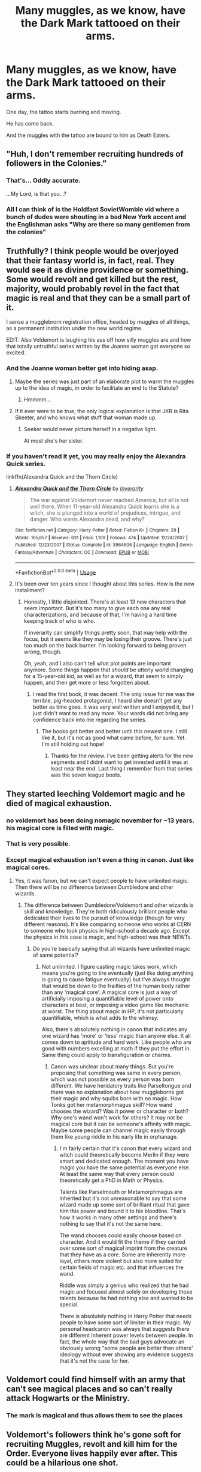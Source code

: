 #+TITLE: Many muggles, as we know, have the Dark Mark tattooed on their arms.

* Many muggles, as we know, have the Dark Mark tattooed on their arms.
:PROPERTIES:
:Author: Tokimi-
:Score: 287
:DateUnix: 1573314279.0
:DateShort: 2019-Nov-09
:FlairText: Prompt
:END:
One day, the tattoo starts burning and moving.

He has come back.

And the muggles with the tattoo are bound to him as Death Eaters.


** "Huh, I don't remember recruiting hundreds of followers in the Colonies."
:PROPERTIES:
:Author: LMeire
:Score: 140
:DateUnix: 1573326710.0
:DateShort: 2019-Nov-09
:END:

*** That's... Oddly accurate.

...My Lord, is that you...?
:PROPERTIES:
:Author: Tokimi-
:Score: 76
:DateUnix: 1573331603.0
:DateShort: 2019-Nov-10
:END:


*** All I can think of is the Holdfast SovietWomble vid where a bunch of dudes were shouting in a bad New York accent and the Englishman asks "Why are there so many gentlemen from the colonies"
:PROPERTIES:
:Author: RenegadeNine
:Score: 7
:DateUnix: 1575401421.0
:DateShort: 2019-Dec-03
:END:


** Truthfully? I think people would be overjoyed that their fantasy world is, in fact, real. They would see it as divine providence or something. Some would revolt and get killed but the rest, majority, would probably revel in the fact that magic is real and that they can be a small part of it.

I sense a mugglebrorn registration office, headed by muggles of all things, as a permanent institution under the new world regime.

EDIT: Also Voldemort is laughing his ass off how silly muggles are and how that totally untruthful series written by the Joanne woman got everyone so excited.
:PROPERTIES:
:Author: muleGwent
:Score: 171
:DateUnix: 1573316931.0
:DateShort: 2019-Nov-09
:END:

*** And the Joanne woman better get into hiding asap.
:PROPERTIES:
:Author: Redditforgoit
:Score: 69
:DateUnix: 1573322317.0
:DateShort: 2019-Nov-09
:END:

**** Maybe the series was just part of an elaborate plot to warm the muggles up to the idea of magic, in order to facilitate an end to the Statute?
:PROPERTIES:
:Author: MrBlack103
:Score: 50
:DateUnix: 1573328923.0
:DateShort: 2019-Nov-09
:END:

***** Hmmmm...
:PROPERTIES:
:Author: connormce10
:Score: 1
:DateUnix: 1575430554.0
:DateShort: 2019-Dec-04
:END:


**** If it ever were to be true, the only logical explanation is that JKR is Rita Skeeter, and who knows what stuff that woman made up.
:PROPERTIES:
:Author: lucyroesslers
:Score: 14
:DateUnix: 1573355972.0
:DateShort: 2019-Nov-10
:END:

***** Seeker would never picture herself in a negative light.

At most she's her sister.
:PROPERTIES:
:Author: Zeikos
:Score: 7
:DateUnix: 1573376839.0
:DateShort: 2019-Nov-10
:END:


*** If you haven't read it yet, you may really enjoy the Alexandra Quick series.

linkffn(Alexandra Quick and the Thorn Circle)
:PROPERTIES:
:Author: werepat
:Score: 4
:DateUnix: 1573367789.0
:DateShort: 2019-Nov-10
:END:

**** [[https://www.fanfiction.net/s/3964606/1/][*/Alexandra Quick and the Thorn Circle/*]] by [[https://www.fanfiction.net/u/1374917/Inverarity][/Inverarity/]]

#+begin_quote
  The war against Voldemort never reached America, but all is not well there. When 11-year-old Alexandra Quick learns she is a witch, she is plunged into a world of prejudices, intrigue, and danger. Who wants Alexandra dead, and why?
#+end_quote

^{/Site/:} ^{fanfiction.net} ^{*|*} ^{/Category/:} ^{Harry} ^{Potter} ^{*|*} ^{/Rated/:} ^{Fiction} ^{K+} ^{*|*} ^{/Chapters/:} ^{29} ^{*|*} ^{/Words/:} ^{165,657} ^{*|*} ^{/Reviews/:} ^{631} ^{*|*} ^{/Favs/:} ^{1,109} ^{*|*} ^{/Follows/:} ^{474} ^{*|*} ^{/Updated/:} ^{12/24/2007} ^{*|*} ^{/Published/:} ^{12/23/2007} ^{*|*} ^{/Status/:} ^{Complete} ^{*|*} ^{/id/:} ^{3964606} ^{*|*} ^{/Language/:} ^{English} ^{*|*} ^{/Genre/:} ^{Fantasy/Adventure} ^{*|*} ^{/Characters/:} ^{OC} ^{*|*} ^{/Download/:} ^{[[http://www.ff2ebook.com/old/ffn-bot/index.php?id=3964606&source=ff&filetype=epub][EPUB]]} ^{or} ^{[[http://www.ff2ebook.com/old/ffn-bot/index.php?id=3964606&source=ff&filetype=mobi][MOBI]]}

--------------

*FanfictionBot*^{2.0.0-beta} | [[https://github.com/tusing/reddit-ffn-bot/wiki/Usage][Usage]]
:PROPERTIES:
:Author: FanfictionBot
:Score: 6
:DateUnix: 1573367813.0
:DateShort: 2019-Nov-10
:END:


**** It's been over ten years since I thought about this series. How is the new installment?
:PROPERTIES:
:Author: teedreeds
:Score: 1
:DateUnix: 1573382445.0
:DateShort: 2019-Nov-10
:END:

***** Honestly, I little disjointed. There's at least 13 new characters that seem important. But it's too many to give each one any real characterizations, and because of that, I'm having a hard time keeping track of who is who.

If inverarity can simplify things pretty soon, that may help with the focus, but it seems like they may be losing their groove. There's just too much on the back burner. I'm looking forward to being proven wrong, though.

Oh, yeah, and I also can't tell what plot points are important anymore. Some things happen that /should/ be utterly world changing for a 15-year-old kid, as well as for a wizard, that seem to simply happen, and then get more or less forgotten about.
:PROPERTIES:
:Author: werepat
:Score: 2
:DateUnix: 1573395414.0
:DateShort: 2019-Nov-10
:END:

****** I read the first book, it was decent. The only issue for me was the terrible, pig-headed protagonist, I heard she doesn't get any better as time goes. It was very well written and I enjoyed it, but I just didn't want to read any more. Your words did not bring any confidence back into me regarding the series.
:PROPERTIES:
:Author: muleGwent
:Score: 2
:DateUnix: 1573402467.0
:DateShort: 2019-Nov-10
:END:

******* The books got better and better until this newest one. I still like it, but it's not as good what came before, for sure. Yet. I'm still holding out hope!
:PROPERTIES:
:Author: werepat
:Score: 1
:DateUnix: 1573403046.0
:DateShort: 2019-Nov-10
:END:

******** Thanks for the review. I've been getting alerts for the new segments and I didnt want to get invested until it was at least near the end. Last thing I remember from that series was the seven league boots.
:PROPERTIES:
:Author: teedreeds
:Score: 2
:DateUnix: 1573403584.0
:DateShort: 2019-Nov-10
:END:


** They started leeching Voldemort magic and he died of magical exhaustion.
:PROPERTIES:
:Author: kprasad13
:Score: 88
:DateUnix: 1573316729.0
:DateShort: 2019-Nov-09
:END:

*** no voldemort has been doing nomagic november for ~13 years. his magical core is filled with magic.
:PROPERTIES:
:Author: galatea_and_acis
:Score: 8
:DateUnix: 1573391669.0
:DateShort: 2019-Nov-10
:END:


*** That is very possible.
:PROPERTIES:
:Author: 4wallsandawindow
:Score: 12
:DateUnix: 1573335630.0
:DateShort: 2019-Nov-10
:END:


*** Except magical exhaustion isn't even a thing in canon. Just like magical cores.
:PROPERTIES:
:Author: cryptojabba
:Score: 3
:DateUnix: 1573414762.0
:DateShort: 2019-Nov-10
:END:

**** Yes, it was fanon, but we can't expect people to have unlimited magic. Then there will be no difference between Dumbledore and other wizards.
:PROPERTIES:
:Author: kprasad13
:Score: 3
:DateUnix: 1573456913.0
:DateShort: 2019-Nov-11
:END:

***** The difference between Dumbledore/Voldemort and other wizards is skill and knowledge. They're both ridiculously brilliant people who dedicated their lives to the pursuit of knowledge (though for very different reasons). It's like comparing someone who works at CERN to someone who took physics in high-school a decade ago. Except the physics in this case is magic, and high-school was their NEWTs.
:PROPERTIES:
:Author: VariableCausality
:Score: 3
:DateUnix: 1573470370.0
:DateShort: 2019-Nov-11
:END:

****** Do you're basically saying that all wizards have unlimited magic of same potential?
:PROPERTIES:
:Author: kprasad13
:Score: 3
:DateUnix: 1573470839.0
:DateShort: 2019-Nov-11
:END:

******* Not unlimited. I figure casting magic takes work, which means you're going to tire eventually (just like doing anything is going to cause fatigue eventually) but I've always thought that would be down to the frailties of the human body rather than any 'magical core'. A magical core is just a way of artificially imposing a quantifiable level of power onto characters at best, or imposing a video game like mechanic at worst. The thing about magic in HP, it's not particularly quantifiable, which is what adds to the whimsy.

Also, there's absolutely nothing in canon that indicates any one wizard has 'more' or 'less' magic than anyone else. It all comes down to aptitude and hard work. Like people who are good with numbers excelling at math if they put the effort in. Same thing could apply to transfiguration or charms.
:PROPERTIES:
:Author: VariableCausality
:Score: 2
:DateUnix: 1573483539.0
:DateShort: 2019-Nov-11
:END:

******** Canon was unclear about many things. But you're proposing that something was same in every person, which was not possible as every person was born different. We have heridatory traits like Parseltongue and there was no explanation about how muggleborns got their magic and why squibs born with no magic. How Tonks got her metamorphmagus skill? How wand chooses the wizard? Was it power or character or both? Why one's wand won't work for others? It may not be magical core but it can be someone's affinity with magic. Maybe some people can channel magic easily through them like young riddle in his early life in orphanage.
:PROPERTIES:
:Author: kprasad13
:Score: 1
:DateUnix: 1573486278.0
:DateShort: 2019-Nov-11
:END:

********* I'm fairly certain that it's canon that every wizard and witch could theoretically become Merlin if they were smart and dedicated enough. The moment you have magic you have the same potential as everyone else. At least the same way that every person could theoretically get a PhD in Math or Physics.

Talents like Parselmouth or Metamorphmagus are inherited but it's not unreasonable to say that some wizard made up some sort of brilliant ritual that gave him this power and bound it to his bloodline. That's how it works in many other settings and there's nothing to say that it's not the same here.

The wand chooses could easily choose based on character. And it would fit the theme if they carried over some sort of magical imprint from the creature that they have as a core. Some are inherently more loyal, others more violent but also more suited for certain fields of magic etc. and that influences the wand.

Riddle was simply a genius who realized that he had magic and focused almost solely on developing those talents because he had nothing else and wanted to be special.

There is absolutely nothing in Harry Potter that needs people to have some sort of limiter in their magic. My personal headcanon was always that suggests there are different inherent power levels between people. In fact, the whole way that the bad guys advocate an obviously wrong "some people are better than others" ideology without ever showing any evidence suggests that it's not the case for her.
:PROPERTIES:
:Author: cryptojabba
:Score: 1
:DateUnix: 1573596581.0
:DateShort: 2019-Nov-13
:END:


** Voldemort could find himself with an army that can't see magical places and so can't really attack Hogwarts or the Ministry.
:PROPERTIES:
:Author: 4wallsandawindow
:Score: 25
:DateUnix: 1573335677.0
:DateShort: 2019-Nov-10
:END:

*** The mark is magical and thus allows them to see the places
:PROPERTIES:
:Author: Tokimi-
:Score: 4
:DateUnix: 1573388063.0
:DateShort: 2019-Nov-10
:END:


** Voldemort's followers think he's gone soft for recruiting Muggles, revolt and kill him for the Order. Everyone lives happily ever after. This could be a hilarious one shot.
:PROPERTIES:
:Author: RileyA1
:Score: 14
:DateUnix: 1573350190.0
:DateShort: 2019-Nov-10
:END:


** Nah theres no magic involved. Now if grindlwald showed up and saw all the deathly hallows tattoos then we might be in trouble
:PROPERTIES:
:Author: Bubba1234562
:Score: 21
:DateUnix: 1573344732.0
:DateShort: 2019-Nov-10
:END:

*** well damn, I draw deathly hallows on my wrists when I'm bored with a pen or marker
:PROPERTIES:
:Author: HuntressDemiwitch
:Score: 10
:DateUnix: 1573355880.0
:DateShort: 2019-Nov-10
:END:

**** Ditto.
:PROPERTIES:
:Author: Catalist-Armageddon
:Score: 3
:DateUnix: 1573382541.0
:DateShort: 2019-Nov-10
:END:


** Nah, I can't believe that many tattoo artists can do magic. The Ministry of Magic would make a big show of throwing them all in Azkaban. Meanwhile the real Death Eaters go free while the Ministry's distracted.
:PROPERTIES:
:Author: MTheLoud
:Score: 11
:DateUnix: 1573337863.0
:DateShort: 2019-Nov-10
:END:

*** The dark marks weren't tattoos anyway. They were brands.
:PROPERTIES:
:Author: EpicBeardMan
:Score: 2
:DateUnix: 1573391242.0
:DateShort: 2019-Nov-10
:END:


** Read my name. You think I'd be upset about this?
:PROPERTIES:
:Author: slytherinmechanic
:Score: 25
:DateUnix: 1573320132.0
:DateShort: 2019-Nov-09
:END:

*** You should be. There's no ambition or cunning in living your life in servitude to another. Death Eaters are the worst Slytherins.
:PROPERTIES:
:Author: GrinningJest3r
:Score: 32
:DateUnix: 1573340117.0
:DateShort: 2019-Nov-10
:END:

**** Agreed. This will undoubtedly offend some people, but I think it's weird and gross to get a magical swastika tattooed on you.
:PROPERTIES:
:Author: KalmiaKamui
:Score: 17
:DateUnix: 1573346376.0
:DateShort: 2019-Nov-10
:END:

***** I don't know, it's just one of the cooler recognizable designs from the series that actually have any business being tattooed on people. I don't think it's worth judging anyone about it.
:PROPERTIES:
:Author: SurbhitSrivastava
:Score: 4
:DateUnix: 1573377191.0
:DateShort: 2019-Nov-10
:END:


** volde: wtf is this shit
:PROPERTIES:
:Author: galatea_and_acis
:Score: 6
:DateUnix: 1573391599.0
:DateShort: 2019-Nov-10
:END:


** I have a dark mark tattoo! I would be thrilled to know the concept of magic exists and have some sort of connection (in the form of my tattoo fucking MOVING) but i'd be a bit bummed out that I've seemed to contract myself out to a wizard nazi. Gotta crack a couple of eggs to make an omelette I guess? ^{^{^{/s}}}
:PROPERTIES:
:Author: moralfaq
:Score: 5
:DateUnix: 1573408192.0
:DateShort: 2019-Nov-10
:END:


** Would be great if they were used as inferi or something like that
:PROPERTIES:
:Author: octoberriddle
:Score: 12
:DateUnix: 1573316137.0
:DateShort: 2019-Nov-09
:END:
